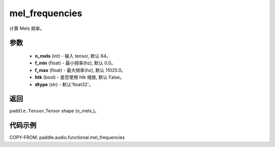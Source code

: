 .. _cn_api_audio_functional_mel_frequencies:

mel_frequencies
-------------------------------

.. py:function:: paddle.audio.functional.mel_frequencies(n_mels=64, f_min=0.0, f_max=11025, htk=False, dtype='float32')

计算 Mels 频率。

参数
::::::::::::

    - **n_mels** (int) - 输入 tensor, 默认 64。
    - **f_min** (float) - 最小频率(hz), 默认 0.0。
    - **f_max** (float) - 最大频率(hz), 默认 11025.0。
    - **htk** (bool) - 是否使用 htk 缩放, 默认 False。
    - **dtype** (str) - 默认'float32'。

返回
:::::::::

``paddle.Tensor``,Tensor shape (n_mels,)。

代码示例
:::::::::

COPY-FROM: paddle.audio.functional.mel_frequencies

